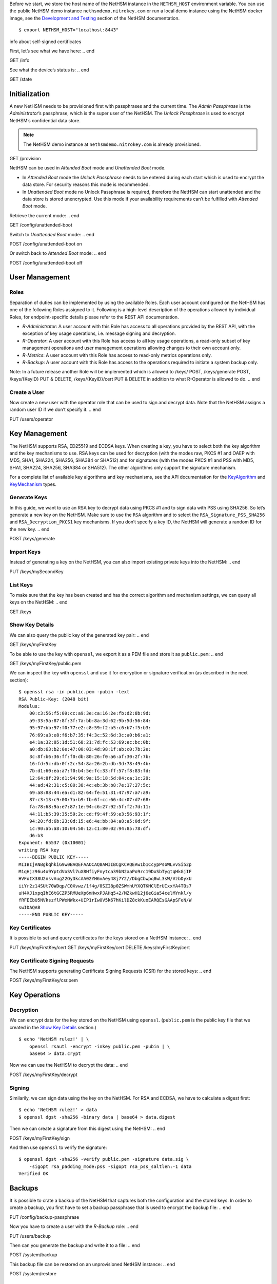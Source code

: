 .. start:: setup
Before we start, we store the host name of the NetHSM instance in the
``NETHSM_HOST`` environment variable.  You can use the public NetHSM demo
instance ``nethsmdemo.nitrokey.com`` or run a local demo instance using the
NetHSM docker image, see the `Development and Testing
</index.html#development-and-testing>`_ section of the NetHSM documentation.

::

    $ export NETHSM_HOST="localhost:8443"

.. end

info about self-signed certificates

.. start:: info
First, let’s see what we have here:
.. end

GET /info

.. start:: state
See what the device’s status is:
.. end

GET /state

.. start:: provision
Initialization
--------------

A new NetHSM needs to be provisioned first with passphrases and the
current time. The *Admin Passphrase* is the *Administrator*’s
passphrase, which is the super user of the NetHSM. The *Unlock
Passphrase* is used to encrypt NetHSM’s confidential data store.

.. note::

   The NetHSM demo instance at ``nethsmdemo.nitrokey.com`` is already
   provisioned.
.. end

GET /provision

.. start:: boot-mode
NetHSM can be used in *Attended Boot* mode and *Unattended Boot* mode.

-  In *Attended Boot* mode the *Unlock Passphrase* needs to be entered
   during each start which is used to encrypt the data store. For
   security reasons this mode is recommended.
-  In *Unattended Boot* mode no Unlock Passphrase is required, therefore
   the NetHSM can start unattended and the data store is stored
   unencrypted. Use this mode if your availability requirements can’t be
   fulfilled with *Attended Boot* mode.

Retrieve the current mode:
.. end

GET /config/unattended-boot

.. start:: unattended-boot-on
Switch to *Unattended Boot* mode:
.. end

POST /config/unattended-boot on

.. start:: unattended-boot-off
Or switch back to *Attended Boot* mode:
.. end

POST /config/unattended-boot off

.. start:: user-management
User Management
---------------
.. end

.. start:: roles
Roles
~~~~~

Separation of duties can be implemented by using the available Roles.
Each user account configured on the NetHSM has one of the following
Roles assigned to it. Following is a high-level description of the
operations allowed by individual Roles, for endpoint-specific details
please refer to the REST API documentation.

-  *R-Administrator*: A user account with this Role has access to all
   operations provided by the REST API, with the exception of key usage
   operations, i.e. message signing and decryption.
-  *R-Operator*: A user account with this Role has access to all key
   usage operations, a read-only subset of key management operations
   and user management operations allowing changes to their own account
   only.
-  *R-Metrics*: A user account with this Role has access to read-only
   metrics operations only.
-  *R-Backup*: A user account with this Role has access to the operations
   required to initiate a system backup only.

Note: In a future release another Role will be implemented which is allowed to /keys/ POST, /keys/generate POST, /keys/{KeyID} PUT & DELETE, /keys/{KeyID}/cert PUT & DELETE in addition to what R-Operator is allowed to do.
.. end

.. start:: add-user
Create a User
~~~~~~~~~~~~~

Now create a new user with the operator role that can be used to sign and
decrypt data.  Note that the NetHSM assigns a random user ID if we don’t
specify it.
.. end

PUT /users/operator

.. start:: key-management
Key Management
--------------

The NetHSM supports RSA, ED25519 and ECDSA keys.  When creating a key, you have
to select both the key algorithm and the key mechanisms to use.  RSA keys can
be used for decryption (with the modes raw, PKCS #1 and OAEP with MD5, SHA1,
SHA224, SHA256, SHA384 or SHA512) and for signatures (with the modes PKCS #1
and PSS with MD5, SHA1, SHA224, SHA256, SHA384 or SHA512).  The other
algorithms only support the signature mechanism.

For a complete list of available key algorithms and key mechanisms, see the API
documentation for the KeyAlgorithm_ and KeyMechanism_ types.

.. _KeyAlgorithm: https://nethsmdemo.nitrokey.com/api_docs/index.html#docs/type/#115
.. _KeyMechanism: https://nethsmdemo.nitrokey.com/api_docs/index.html#docs/type/#22

.. end

.. start:: generate-key
Generate Keys
~~~~~~~~~~~~~

In this guide, we want to use an RSA key to decrypt data using PKCS #1 and to
sign data with PSS using SHA256.  So let’s generate a new key on the NetHSM.
Make sure to use the ``RSA`` algorithm and to select the
``RSA_Signature_PSS_SHA256`` and ``RSA_Decryption_PKCS1`` key mechanisms.  If
you don’t specify a key ID, the NetHSM will generate a random ID for the new
key.
.. end

POST /keys/generate

.. start:: import-key
Import Keys
~~~~~~~~~~~

Instead of generating a key on the NetHSM, you can also import existing private
keys into the NetHSM:
.. end

PUT /keys/mySecondKey

.. start:: list-keys
List Keys
~~~~~~~~~

To make sure that the key has been created and has the correct algorithm and
mechanism settings, we can query all keys on the NetHSM:
.. end

GET /keys

.. start:: get-key
.. _Show Key Details:

Show Key Details
~~~~~~~~~~~~~~~~

We can also query the public key of the generated key pair:
.. end

GET /keys/myFirstKey

.. start:: get-key-file
To be able to use the key with ``openssl``, we export it as a PEM file and
store it as ``public.pem``:
.. end

GET /keys/myFirstKey/public.pem

.. start:: inspect-key
We can inspect the key with ``openssl`` and use it for encryption or signature
verification (as described in the next section):

::

    $ openssl rsa -in public.pem -pubin -text
    RSA Public-Key: (2048 bit)
    Modulus:
        00:c3:56:f5:09:cc:a9:3e:ca:16:2e:fb:d2:8b:9d:
        a9:33:5a:87:8f:3f:7a:bb:8a:3d:62:9b:5d:56:84:
        95:97:bb:97:f0:77:e2:c8:59:f2:b5:c6:b7:f5:b3:
        76:69:a3:e8:f6:b7:35:f4:3c:52:6d:3c:a0:b6:a1:
        e4:1a:32:05:1d:51:68:21:7d:fc:53:69:ec:bc:0b:
        a0:db:63:b2:0e:47:00:03:4d:98:1f:ab:c0:7b:2e:
        3c:8f:b6:36:ff:f0:db:80:26:f0:a6:af:30:2f:7b:
        16:fd:5c:db:0f:2c:54:8a:26:2b:db:3d:78:49:4b:
        7b:d1:60:ea:a7:f0:b4:5e:fc:33:ff:57:f8:83:fd:
        12:64:8f:29:d1:94:96:9a:15:18:5d:04:ca:1c:29:
        44:ad:42:31:c5:80:38:4c:eb:3b:b8:7e:17:27:5c:
        69:a8:88:44:ea:d1:82:64:fe:51:31:47:97:a7:a9:
        87:c3:13:c9:00:7a:b9:fb:6f:cc:66:4c:07:d7:68:
        fa:78:68:9a:e7:87:1e:94:c6:27:92:5f:f2:7d:11:
        44:11:b5:39:35:59:2c:cd:f9:4f:59:e3:56:93:1f:
        94:20:fd:6b:23:0d:15:e6:4e:bb:84:a8:a5:0d:9f:
        1c:90:ab:a8:10:04:50:12:c1:80:02:94:85:78:df:
        d6:b3
    Exponent: 65537 (0x10001)
    writing RSA key
    -----BEGIN PUBLIC KEY-----
    MIIBIjANBgkqhkiG9w0BAQEFAAOCAQ8AMIIBCgKCAQEAw1b1CcypPsoWLvvSi52p
    M1qHjz96u4o9YptdVoSVl7uX8HfiyFnytca39bN2aaPo9rc19DxSbTygtqHkGjIF
    HVFoIX38U2nsvAug22OyDkcAA02YH6vAey48j7Y2//DbgCbwpq8wL3sW/VzbDyxU
    iiYr2z14SUt70WDqp/C0Xvwz/1f4g/0SZI8p0ZSWmhUYXQTKHClErUIxxYA4TOs7
    uH4XJ1xpqIhE6tGCZP5RMUeXp6mHwxPJAHq5+2/MZkwH12j6eGia54celMYnkl/y
    fRFEEbU5NVkszflPWeNWkx+UIP1rIw0V5k67hKilDZ8ckKuoEARQEsGAApSFeN/W
    swIDAQAB
    -----END PUBLIC KEY-----

.. end

.. start:: key-certificates
Key Certificates
~~~~~~~~~~~~~~~~

It is possible to set and query certificates for the keys stored on a NetHSM
instance:
.. end

PUT /keys/myFirstKey/cert
GET /keys/myFirstKey/cert
DELETE /keys/myFirstKey/cert

.. start:: key-csr
Key Certificate Signing Requests
~~~~~~~~~~~~~~~~~~~~~~~~~~~~~~~~

The NetHSM supports generating Certificate Signing Requests (CSR) for the
stored keys:
.. end

POST /keys/myFirstKey/csr.pem

.. start:: key-operations
Key Operations
--------------
.. end

.. start:: decrypt
Decryption
~~~~~~~~~~

We can encrypt data for the key stored on the NetHSM using ``openssl``.
(``public.pem`` is the public key file that we created in the `Show Key
Details`_ section.)

::

    $ echo 'NetHSM rulez!' | \
        openssl rsautl -encrypt -inkey public.pem -pubin | \
        base64 > data.crypt

Now we can use the NetHSM to decrypt the data:
.. end

POST /keys/myFirstKey/decrypt

.. start:: sign
Signing
~~~~~~~

Similarily, we can sign data using the key on the NetHSM.  For RSA and ECDSA,
we have to calculate a digest first:

::

    $ echo 'NetHSM rulez!' > data
    $ openssl dgst -sha256 -binary data | base64 > data.digest

Then we can create a signature from this digest using the NetHSM:
.. end

POST /keys/myFirstKey/sign

.. start:: sign-verify
And then use ``openssl`` to verify the signature:

::

    $ openssl dgst -sha256 -verify public.pem -signature data.sig \
        -sigopt rsa_padding_mode:pss -sigopt rsa_pss_saltlen:-1 data
    Verified OK
.. end

.. start:: backup-passphrase
Backups
-------

It is possible to crate a backup of the NetHSM that captures both the
configuration and the stored keys.  In order to create a backup, you first have
to set a backup passphrase that is used to encrypt the backup file:
.. end

PUT /config/backup-passphrase

.. start:: backup-user
Now you have to create a user with the *R-Backup* role:
.. end

PUT /users/backup

.. start:: backup_
Then can you generate the backup and write it to a file:
.. end

POST /system/backup

.. start:: restore
This backup file can be restored on an unprovisioned NetHSM instance:
.. end

POST /system/restore

.. start:: update
Updates
-------

Updates for the NetHSM can be installed in a two-step process.  First you have
to upload the update image to the NetHSM.  The image is then checked and
validated.  If the validation is successful, the release notes for the update
are returned by the NetHSM:
.. end

POST /system/update

.. start:: commit-update
If you want to continue with the installation, you can now commit the update:
.. end

POST /system/commit-update

.. start:: cancel-update
Alternatively, you can cancel the update:
.. end

POST /system/cancel-update
